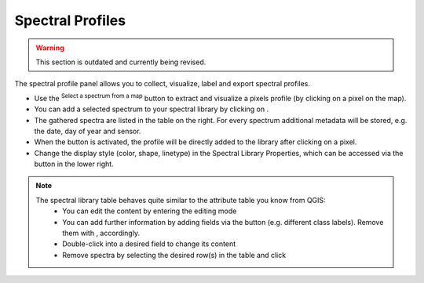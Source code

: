 .. _spectral_profiles:

Spectral Profiles
=================

.. warning::
    This section is outdated and currently being revised.

The spectral profile panel allows you to collect, visualize, label and export spectral profiles.

.. image:: img/spectrallibrarypanel.png

* Use the |pickrasterspectrum| :superscript:`Select a spectrum from a map` button to extract and visualize a pixels profile
  (by clicking on a pixel on the map).
* You can add a selected spectrum to your spectral library by clicking on |profile2speclib|.
* The gathered spectra are listed in the table on the right. For every spectrum additional metadata will be stored, e.g.
  the date, day of year and sensor.
* When the |profile2speclib_auto| button is activated, the profile will be directly added to the library after clicking on a pixel.
* Change the display style (color, shape, linetype) in the Spectral Library Properties, which can be accessed via the |action| button in the lower right.


.. note::
    The spectral library table behaves quite similar to the attribute table you know from QGIS:
        * You can edit the content by entering the editing mode |mActionToggleEditing|
        * You can add further information by adding fields via the |mActionNewAttribute| button (e.g. different class labels).
          Remove them with |mActionDeleteAttribute|, accordingly.
        * Double-click into a desired field to change its content
        * Remove spectra by selecting the desired row(s) in the table and click |mActionDeleteSelected|


.. AUTOGENERATED SUBSTITUTIONS - DO NOT EDIT PAST THIS LINE

.. |action| image:: /icons/action.png
   :width: 28px
.. |mActionDeleteAttribute| image:: /icons/mActionDeleteAttribute.png
   :width: 28px
.. |mActionDeleteSelected| image:: /icons/mActionDeleteSelected.png
   :width: 28px
.. |mActionNewAttribute| image:: /icons/mActionNewAttribute.png
   :width: 28px
.. |mActionToggleEditing| image:: /icons/mActionToggleEditing.png
   :width: 28px
.. |pickrasterspectrum| image:: /icons/pickrasterspectrum.png
   :width: 28px
.. |profile2speclib| image:: /icons/profile2speclib.png
   :width: 28px
.. |profile2speclib_auto| image:: /icons/profile2speclib_auto.png
   :width: 28px
